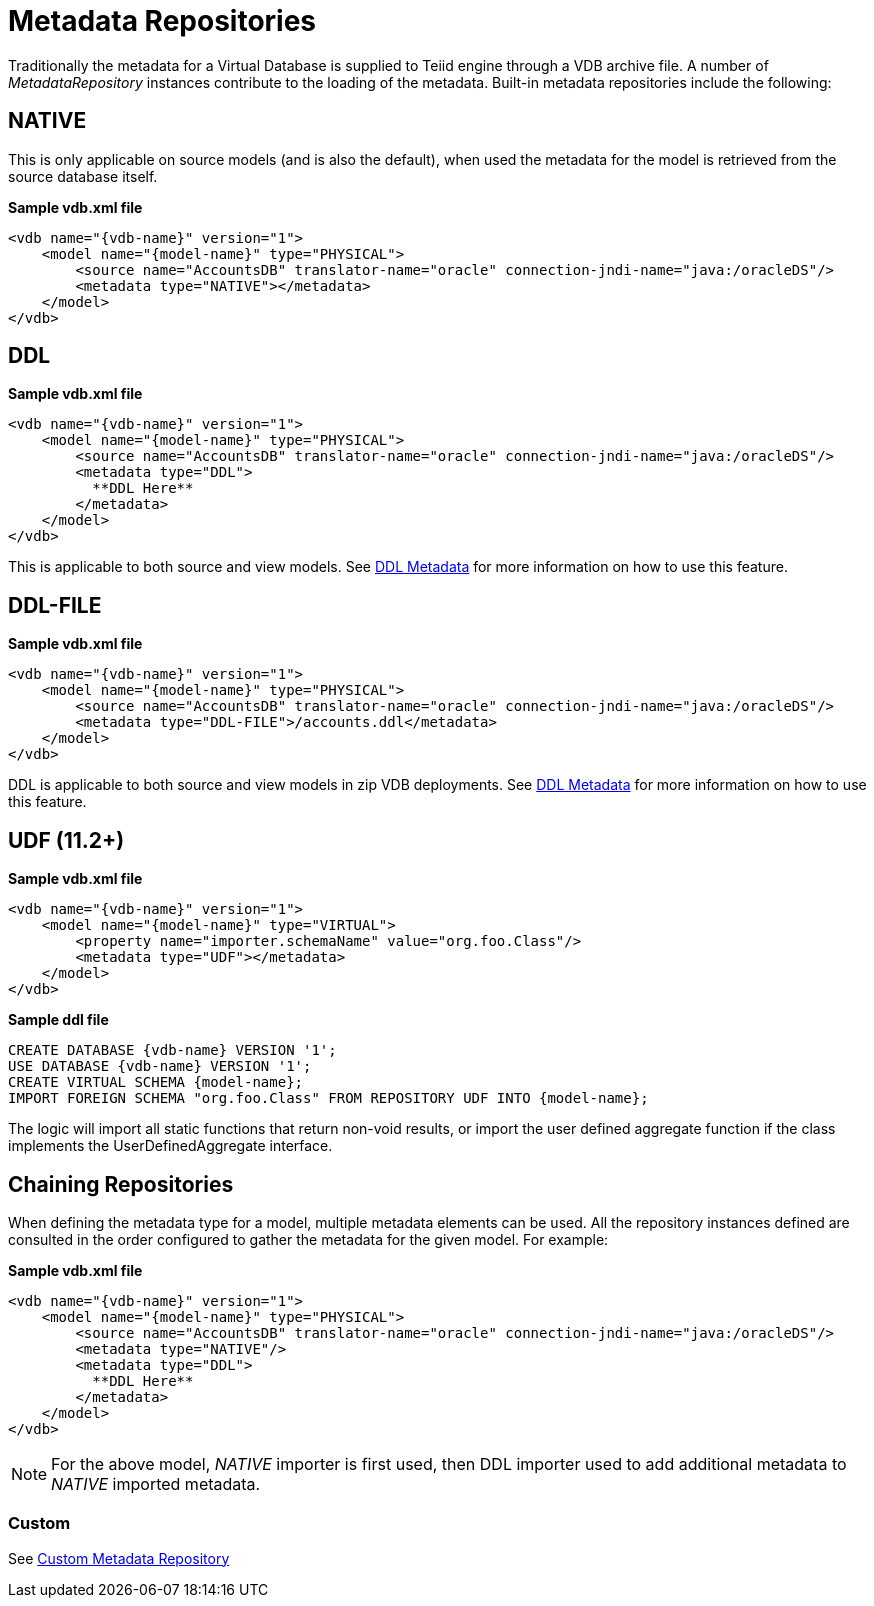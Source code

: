 
= Metadata Repositories

Traditionally the metadata for a Virtual Database is supplied to Teiid engine through a VDB archive file. A number of _MetadataRepository_ instances contribute to the loading of the metadata.  Built-in metadata repositories include the following:

== NATIVE

This is only applicable on source models (and is also the default), when used the metadata for the model is retrieved from the source database itself.

[source,xml]
.*Sample vdb.xml file*
----
<vdb name="{vdb-name}" version="1">
    <model name="{model-name}" type="PHYSICAL">
        <source name="AccountsDB" translator-name="oracle" connection-jndi-name="java:/oracleDS"/>
        <metadata type="NATIVE"></metadata>
    </model>
</vdb>
----

== DDL

[source,xml]
.*Sample vdb.xml file*
----
<vdb name="{vdb-name}" version="1">
    <model name="{model-name}" type="PHYSICAL">
        <source name="AccountsDB" translator-name="oracle" connection-jndi-name="java:/oracleDS"/>
        <metadata type="DDL">
          **DDL Here**
        </metadata>
    </model>
</vdb>
----

This is applicable to both source and view models. See link:DDL_Metadata.adoc[DDL Metadata] for more information on how to use this feature.

== DDL-FILE

[source,xml]
.*Sample vdb.xml file*
----
<vdb name="{vdb-name}" version="1">
    <model name="{model-name}" type="PHYSICAL">
        <source name="AccountsDB" translator-name="oracle" connection-jndi-name="java:/oracleDS"/>
        <metadata type="DDL-FILE">/accounts.ddl</metadata>
    </model>
</vdb>
----

DDL is applicable to both source and view models in zip VDB deployments. See link:DDL_Metadata.adoc[DDL Metadata] for more information on how to use this feature.

== UDF (11.2+)

[source,xml]
.*Sample vdb.xml file*
----
<vdb name="{vdb-name}" version="1">
    <model name="{model-name}" type="VIRTUAL">
        <property name="importer.schemaName" value="org.foo.Class"/>
        <metadata type="UDF"></metadata>
    </model>
</vdb>
----

[source,ddl]
.*Sample ddl file*
----
CREATE DATABASE {vdb-name} VERSION '1';
USE DATABASE {vdb-name} VERSION '1';
CREATE VIRTUAL SCHEMA {model-name};
IMPORT FOREIGN SCHEMA "org.foo.Class" FROM REPOSITORY UDF INTO {model-name};
----

The logic will import all static functions that return non-void results, or import the user defined aggregate function if
the class implements the UserDefinedAggregate interface.

== Chaining Repositories

When defining the metadata type for a model, multiple metadata elements can be used. All the repository instances defined are consulted in the order configured to gather the metadata for the given model. For example:

[source,xml]
.*Sample vdb.xml file*
----
<vdb name="{vdb-name}" version="1">
    <model name="{model-name}" type="PHYSICAL">
        <source name="AccountsDB" translator-name="oracle" connection-jndi-name="java:/oracleDS"/>
        <metadata type="NATIVE"/>
        <metadata type="DDL">
          **DDL Here**
        </metadata>
    </model>
</vdb>
----

NOTE: For the above model, _NATIVE_ importer is first used, then DDL importer used to add additional metadata to _NATIVE_ imported metadata.

=== Custom

See link:../dev/Custom_Metadata_Repository.adoc[Custom Metadata Repository]

